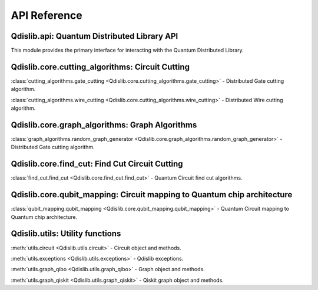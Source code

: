 API Reference
=============

Qdislib.api: Quantum Distributed Library API
--------------------------------------------


This module provides the primary interface for interacting with the Quantum Distributed Library.


Qdislib.core.cutting_algorithms: Circuit Cutting
------------------------------------------------

:class:`cutting_algorithms.gate_cutting <Qdislib.core.cutting_algorithms.gate_cutting>`
- Distributed Gate cutting algorithm.

:class:`cutting_algorithms.wire_cutting <Qdislib.core.cutting_algorithms.wire_cutting>`
- Distributed Wire cutting algorithm.


Qdislib.core.graph_algorithms: Graph Algorithms
-----------------------------------------------

:class:`graph_algorithms.random_graph_generator <Qdislib.core.graph_algorithms.random_graph_generator>`
- Distributed Gate cutting algorithm.


Qdislib.core.find_cut: Find Cut Circuit Cutting
-------------------------------------------------

:class:`find_cut.find_cut <Qdislib.core.find_cut.find_cut>`
- Quantum Circuit find cut algorithms.


Qdislib.core.qubit_mapping: Circuit mapping to Quantum chip architecture
------------------------------------------------------------------------

:class:`qubit_mapping.qubit_mapping <Qdislib.core.qubit_mapping.qubit_mapping>`
- Quantum Circuit mapping to Quantum chip architecture.


Qdislib.utils: Utility functions
--------------------------------

:meth:`utils.circuit <Qdislib.utils.circuit>`
- Circuit object and methods.

:meth:`utils.exceptions <Qdislib.utils.exceptions>`
- Qdislib exceptions.

:meth:`utils.graph_qibo <Qdislib.utils.graph_qibo>`
- Graph object and methods.

:meth:`utils.graph_qiskit <Qdislib.utils.graph_qiskit>`
- Qiskit graph object and methods.
